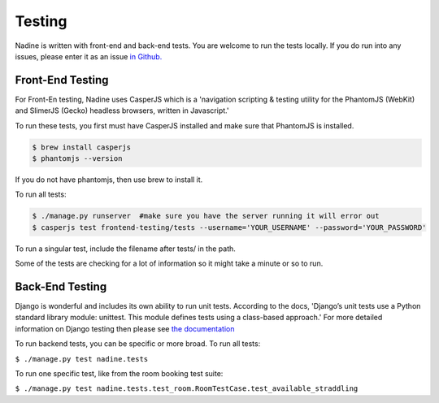 Testing
=======

Nadine is written with front-end and back-end tests. You are welcome to run the tests locally. If you do run into any issues, please enter it as an issue `in Github. <https://github.com/nadineproject/nadine/issues>`_

Front-End Testing
-----------------

For Front-En testing, Nadine uses CasperJS which is a 'navigation scripting & testing utility for the PhantomJS (WebKit) and SlimerJS (Gecko) headless browsers, written in Javascript.'

To run these tests, you first must have CasperJS installed and make sure that PhantomJS is installed.

.. code-block:: console

  $ brew install casperjs
  $ phantomjs --version

If you do not have phantomjs, then use brew to install it.

To run all tests:

.. code-block:: console

  $ ./manage.py runserver  #make sure you have the server running it will error out
  $ casperjs test frontend-testing/tests --username='YOUR_USERNAME' --password='YOUR_PASSWORD'

To run a singular test, include the filename after tests/ in the path.

Some of the tests are checking for a lot of information so it might take a minute or so to run.

Back-End Testing
----------------

Django is wonderful and includes its own ability to run unit tests. According to the docs, 'Django’s unit tests use a Python standard library module: unittest. This module defines tests using a class-based approach.' For more detailed information on Django testing then please see `the documentation <https://docs.djangoproject.com/en/1.10/topics/testing/overview/>`_

To run backend tests, you can be specific or more broad. To run all tests:

``$ ./manage.py test nadine.tests``

To run one specific test, like from the room booking test suite:

``$ ./manage.py test nadine.tests.test_room.RoomTestCase.test_available_straddling``
